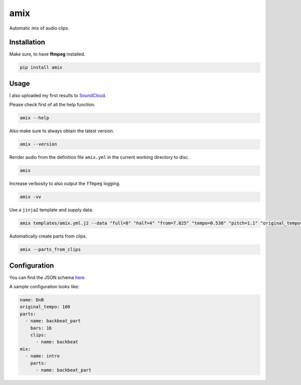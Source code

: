 ====
amix
====

.. image:: https://img.shields.io/pypi/v/amix.svg
    :alt: PyPI-Server
    :target: https://pypi.org/project/amix/
.. image:: https://static.pepy.tech/badge/amix/month
    :alt: Monthly Downloads
    :target: https://pepy.tech/project/amix
.. image:: https://github.com/artificialhoney/amix/actions/workflows/test.yml/badge.svg
   :alt: Test
   :target: https://github.com/artificialhoney/amix/actions/workflows/test.yml
.. image:: https://img.shields.io/coveralls/github/artificialhoney/amix/main.svg
    :alt: Coveralls
    :target: https://coveralls.io/r/artificialhoney/amix
.. image:: https://img.shields.io/badge/License-MIT-yellow.svg
    :alt: License MIT
    :target: https://opensource.org/licenses/MIT
.. image:: https://img.shields.io/badge/-PyScaffold-005CA0?logo=pyscaffold
    :alt: Project generated with PyScaffold
    :target: https://pyscaffold.org/

Automatic mix of audio clips.

------------
Installation
------------

Make sure, to have **ffmpeg** installed.

.. code-block:: bash

    pip install amix


-----
Usage
-----

I also uploaded my first results to SoundCloud_.

.. _SoundCloud: https://soundcloud.com/honeymachine/sets/street-parade

Please check first of all the help function.

.. code-block:: bash

    amix --help

Also make sure to always obtain the latest version.

.. code-block:: bash

    amix --version

Render audio from the definition file ``amix.yml`` in the current working directory to disc.

.. code-block:: bash

    amix

Increase verbosity to also output the ``ffmpeg`` logging.

.. code-block:: bash

    amix -vv

Use a ``jinja2`` template and supply data.

.. code-block:: bash

    amix templates/amix.yml.j2 --data "full=8" "half=4" "from=7.825" "tempo=0.538" "pitch=1.1" "original_tempo=180"

Automatically create parts from clips.

.. code-block:: bash

    amix --parts_from_clips

-------------
Configuration
-------------

You can find the JSON schema here_.

.. _here: https://github.com/artificialhoney/amix/blob/main/src/amix/amix.json


A sample configuration looks like:

.. code-block:: yaml

    name: DnB
    original_tempo: 180
    parts:
      - name: backbeat_part
        bars: 16
        clips:
          - name: backbeat
    mix:
      - name: intro
        parts:
          - name: backbeat_part
